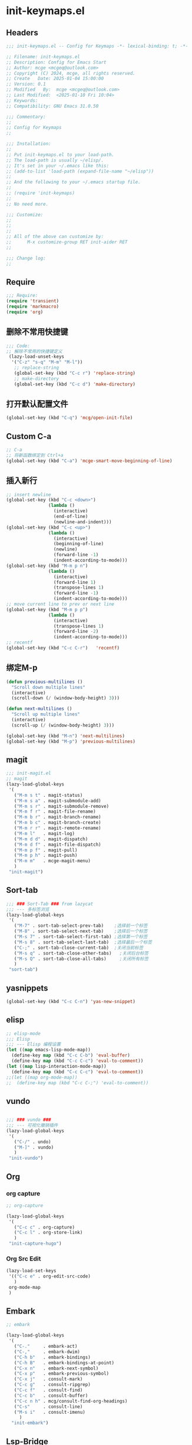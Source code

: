 * init-keymaps.el
:PROPERTIES:
:HEADER-ARGS: :tangle (concat temporary-file-directory "init-keymaps.el") :lexical t
:END:

** Headers
#+BEGIN_SRC emacs-lisp
  ;;; init-keymaps.el -- Config for Keymaps -*- lexical-binding: t; -*-

  ;; Filename: init-keymaps.el
  ;; Description: Config for Emacs Start
  ;; Author: mcge <mcgeq@outlook.com>
  ;; Copyright (C) 2024, mcge, all rights reserved.
  ;; Create   Date: 2025-01-04 15:00:00
  ;; Version: 0.1
  ;; Modified   By:  mcge <mcgeq@outlook.com>
  ;; Last Modified:  <2025-01-10 Fri 10:04>
  ;; Keywords:
  ;; Compatibility: GNU Emacs 31.0.50

  ;;; Commentary:
  ;;
  ;; Config for Keymaps
  ;;

  ;;; Installation:
  ;;
  ;; Put init-keymaps.el to your load-path.
  ;; The load-path is usually ~/elisp/.
  ;; It's set in your ~/.emacs like this:
  ;; (add-to-list 'load-path (expand-file-name "~/elisp"))
  ;;
  ;; And the following to your ~/.emacs startup file.
  ;;
  ;; (require 'init-keymaps)
  ;;
  ;; No need more.

  ;;; Customize:
  ;;
  ;;
  ;;
  ;; All of the above can customize by:
  ;;      M-x customize-group RET init-aider RET
  ;;

  ;;; Change log:
  ;;

#+END_SRC



** Require
#+BEGIN_SRC emacs-lisp
  ;;; Require:
  (require 'transient)
  (require 'markmacro)
  (require 'org)
#+END_SRC

** 删除不常用快捷键
#+BEGIN_SRC emacs-lisp
  ;;; Code:
  ;; 解除不常用的快捷键定义
   (lazy-load-unset-keys
    '("C-z" "s-q" "M-m" "M-l"))
     ;; replace-string
     (global-set-key (kbd "C-c r") 'replace-string)
     ;; make-directory
     (global-set-key (kbd "C-c d") 'make-directory)
#+END_SRC

** 打开默认配置文件
#+BEGIN_SRC emacs-lisp
(global-set-key (kbd "C-q") 'mcg/open-init-file)

#+END_SRC

** Custom C-a

#+BEGIN_SRC emacs-lisp
  ;; C-a
  ;; 将新函数绑定到 Ctrl+a
  (global-set-key (kbd "C-a") 'mcge-smart-move-beginning-of-line)

#+END_SRC

** 插入新行
#+BEGIN_SRC emacs-lisp
;; insert newline
(global-set-key (kbd "C-c <down>")
                (lambda ()
                  (interactive)
                  (end-of-line)
                  (newline-and-indent)))
(global-set-key (kbd "C-c <up>")
                (lambda ()
                  (interactive)
                  (beginning-of-line)
                  (newline)
                  (forward-line -1)
                  (indent-according-to-mode)))
(global-set-key (kbd "M-m p n")
                (lambda ()
                  (interactive)
                  (forward-line 1)
                  (transpose-lines 1)
                  (forward-line -1)
                  (indent-according-to-mode)))
;; move current line to prev or next line
(global-set-key (kbd "M-m p p")
                (lambda ()
                  (interactive)
                  (transpose-lines 1)
                  (forward-line -2)
                  (indent-according-to-mode)))
;; recentf
(global-set-key (kbd "C-c C-r")   'recentf)
#+END_SRC

** 绑定M-p
#+begin_src emacs-lisp
  (defun previous-multilines ()
    "Scroll down multiple lines"
    (interactive)
    (scroll-down (/ (window-body-height) 3)))

  (defun next-multilines ()
    "Scroll up multiple lines"
    (interactive)
    (scroll-up (/ (window-body-height) 3)))

  (global-set-key (kbd "M-n") 'next-multilines)
  (global-set-key (kbd "M-p") 'previous-multilines)
#+end_src

** magit
#+BEGIN_SRC emacs-lisp
;;; init-magit.el
;; magit
(lazy-load-global-keys
 '(
   ("M-m s t" . magit-status)
   ("M-m s a" . magit-submodule-add)
   ("M-m s r" . magit-submodule-remove)
   ("M-m f r" . magit-file-rename)
   ("M-m b r" . magit-branch-rename)
   ("M-m b c" . magit-branch-create)
   ("M-m r r" . magit-remote-rename)
   ("M-m l"   . magit-log)
   ("M-m d d" . magit-dispatch)
   ("M-m d f" . magit-file-dispatch)
   ("M-m p f" . magit-pull)
   ("M-m p h" . magit-push)
   ("M-m m"   . mcge-magit-menu)
   )
 "init-magit")
#+END_SRC

** Sort-tab
#+BEGIN_SRC emacs-lisp
  ;;; ### Sort-Tab ### from lazycat
  ;;; --- 多标签浏览
  (lazy-load-global-keys
   '(
     ("M-7" . sort-tab-select-prev-tab)    ;选择前一个标签
     ("M-8" . sort-tab-select-next-tab)    ;选择后一个标签
     ("M-s 7" . sort-tab-select-first-tab) ;选择第一个标签
     ("M-s 8" . sort-tab-select-last-tab)  ;选择最后一个标签
     ("C-;" . sort-tab-close-current-tab)  ;关闭当前标签
     ("M-s q" . sort-tab-close-other-tabs)   ;关闭后台标签
     ("M-s Q" . sort-tab-close-all-tabs)     ;关闭所有标签
     )
   "sort-tab")
#+END_SRC

** yasnippets
#+BEGIN_SRC emacs-lisp
(global-set-key (kbd "C-c C-n") 'yas-new-snippet)
#+END_SRC

** elisp

#+BEGIN_SRC emacs-lisp
  ;; elisp-mode
  ;;; Elisp
  ;;; --- Elisp 编程设置
  (let ((map emacs-lisp-mode-map))
    (define-key map (kbd "C-c C-b") 'eval-buffer)
    (define-key map (kbd "C-c C-c") 'eval-to-comment))
  (let ((map lisp-interaction-mode-map))
    (define-key map (kbd "C-c C-c") 'eval-to-comment))
  ;;(let ((map org-mode-map))
  ;;  (define-key map (kbd "C-c C-;") 'eval-to-comment))
#+END_SRC

** vundo

#+BEGIN_SRC emacs-lisp

;;; ### vundo ###
;;; --- 可视化撤销插件
(lazy-load-global-keys
 '(
   ("C-/" . undo)
   ("M-]" . vundo)
   )
 "init-vundo")
#+END_SRC

** Org

*** org capture

#+BEGIN_SRC emacs-lisp
;; org-capture

(lazy-load-global-keys
 '(
   ("C-c c" . org-capture)
   ("C-c l" . org-store-link)
   )
 "init-capture-hugo")
#+END_SRC

*** Org Src Edit
#+BEGIN_SRC emacs-lisp
  (lazy-load-set-keys
   '(("C-c e" . org-edit-src-code)
     )
   org-mode-map
   )
#+END_SRC

** Embark

#+BEGIN_SRC emacs-lisp
  ;; embark

  (lazy-load-global-keys
   '(
     ("C-."     . embark-act)
     ("C-,"     . embark-dwim)
     ("C-h b"   . embark-bindings)
     ("C-h B"   . embark-bindings-at-point)
     ("C-x n"   . embark-next-symbol)
     ("C-x p"   . embark-previous-symbol)
     ("C-x j"   . consult-mark)
     ("C-c g"   . consult-ripgrep)
     ("C-c f"   . consult-find)
     ("C-c b"   . consult-buffer)
     ("C-c n h" . mcg/consult-find-org-headings)
     ("C-s"     . consult-line)
     ("M-s i"   . consult-imenu)
       )
    "init-embark")
#+END_SRC

** Lsp-Bridge

#+BEGIN_SRC emacs-lisp
  ;;; --- 代码语法补全
(global-set-key (kbd "M-g d")  'lsp-bridge-find-def)
(global-set-key (kbd "M-g o")  'lsp-bridge-find-def-other-window)
(global-set-key (kbd "M-g c")  'lsp-bridge-popup-documentation)
(global-set-key (kbd "M-g D")    'lsp-bridge-find-def-return)
(global-set-key (kbd "M-g l")  'lsp-bridge-find-impl)
(global-set-key (kbd "M-g r")    'lsp-bridge-find-references)
(global-set-key (kbd "M-g n")    'lsp-bridge-rename)
(global-set-key (kbd "M-g j n")  'lsp-bridge-diagnostic-jump-next)
(global-set-key (kbd "M-g j p")  'lsp-bridge-diagnostic-jump-prev)
(global-set-key (kbd "M-g <up>") 'lsp-bridge-popup-documentation-scroll-up)
(global-set-key (kbd "M-g <down>") 'lsp-bridge-popup-documentation-scroll-down)

#+END_SRC

** Blink Search
#+BEGIN_SRC emacs-lisp
  ;; ### Blink Search ###
  ;;; --- 最快的搜索框架
  (lazy-load-global-keys
   '(
     ("C-S-y" . blink-search)
     )
   "init-blink-search")
#+END_SRC

** Markmacro

#+BEGIN_SRC emacs-lisp
  ;;; ### Markmacro ###
  ;;; --- 标记对象的键盘宏操作
  (lazy-load-global-keys
   '(
     ("M-m c s" . markmacro-rect-set)          ;记录矩形编辑开始的位置
     ("M-m c d" . markmacro-rect-delete)       ;删除矩形区域
     ("M-m c r" . markmacro-rect-replace)      ;替换矩形区域的内容
     ("M-m c i" . markmacro-rect-insert)       ;在矩形区域前插入字符串
     ("M-m c m" . markmacro-rect-mark-columns) ;转换矩形列为标记对象
     ("M-m c S" . markmacro-rect-mark-symbols) ;转换矩形列对应的符号为标记对象
     ("M-m c a" . markmacro-apply-all)         ;应用键盘宏到所有标记对象
     ("M-m c e" . markmacro-apply-all-except-first) ;应用键盘宏到所有标记对象, 除了第一个， 比如下划线转换的时候
     )
   "init-markmacro")
#+END_SRC

** Color-rg

#+BEGIN_SRC emacs-lisp
  ;;; ### Color-Rg ###
  ;;; --- 搜索重构
  (lazy-load-global-keys
   '(
     ("M-m g g" . color-rg-search-symbol)
     ("M-m g h" . color-rg-search-input)
     ("M-m g j" . color-rg-search-symbol-in-project)
     ("M-m g k" . color-rg-search-input-in-project)
     ("M-m g ," . color-rg-search-symbol-in-current-file)
     ("M-m g ." . color-rg-search-input-in-current-file)
     )
   "color-rg")
#+END_SRC

** Ends
#+BEGIN_SRC emacs-lisp
(provide 'init-keymaps)
;;;;;;;;;;;;;;;;;;;;;;;;;;;;;;;;;;;;;;;;;;;;;;;;;;;;;;;;;;;;;;;;;;;;;;
;;; init-keymaps.el ends here
#+END_SRC
